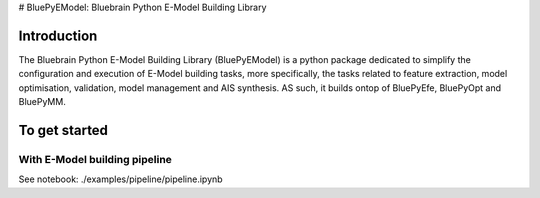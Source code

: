 # BluePyEModel: Bluebrain Python E-Model Building Library


Introduction
============

The Bluebrain Python E-Model Building Library (BluePyEModel) is a python package
dedicated to simplify the configuration and execution of E-Model building tasks, 
more specifically, the tasks related to feature extraction, model optimisation, 
validation, model management and AIS synthesis. AS such, it builds ontop of BluePyEfe, 
BluePyOpt and BluePyMM.


To get started
===========

With E-Model building pipeline
--------------------------

See notebook: ./examples/pipeline/pipeline.ipynb